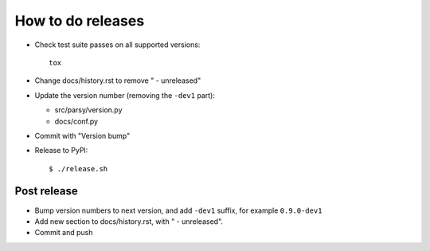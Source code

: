 ==================
How to do releases
==================

* Check test suite passes on all supported versions::

    tox

* Change docs/history.rst to remove " - unreleased"

* Update the version number (removing the ``-dev1`` part):

  * src/parsy/version.py
  * docs/conf.py

* Commit with "Version bump"

* Release to PyPI::

    $ ./release.sh 


Post release
------------

* Bump version numbers to next version, and add ``-dev1`` suffix, for example
  ``0.9.0-dev1``

* Add new section to docs/history.rst, with " - unreleased".

* Commit and push
